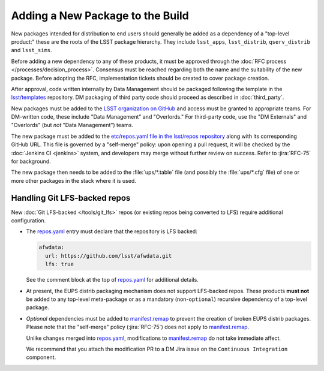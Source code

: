 #################################
Adding a New Package to the Build
#################################

New packages intended for distribution to end users should generally be added
as a dependency of a "top-level product:" these are the roots of the LSST
package hierarchy. They include ``lsst_apps``, ``lsst_distrib``,
``qserv_distrib`` and ``lsst_sims``.

Before adding a new dependency to any of these products, it must be approved
through the :doc:`RFC process </processes/decision_process>`. Consensus must be
reached regarding both the name and the suitability of the new package. Before
adopting the RFC, implementation tickets should be created to cover package
creation.

After approval, code written internally by Data Management should be packaged
following the template in the `lsst/templates`_ repository. DM packaging of
third party code should proceed as described in :doc:`third_party`.

New packages must be added to the `LSST organization on GitHub`_ and access
must be granted to appropriate teams. For DM-written code, these include "Data
Management" and "Overlords." For third-party code, use the "DM Externals" and
"Overlords" (but *not* "Data Management") teams.

The new package must be added to the `etc/repos.yaml file in the lsst/repos
repository`_ along with its corresponding GitHub URL. This file is governed by
a "self-merge" policy: upon opening a pull request, it will be checked by the
:doc:`Jenkins CI <jenkins>` system, and developers may merge without further review
on success. Refer to :jira:`RFC-75` for background.

The new package then needs to be added to the :file:`ups/*.table` file (and
possibly the :file:`ups/*.cfg` file) of one or more other packages in the
stack where it is used.

.. _lfs-repos:

Handling Git LFS-backed repos
=============================

New :doc:`Git LFS-backed </tools/git_lfs>` repos (or existing repos
being converted to LFS) require additional configuration.

- The `repos.yaml`_ entry must declare that the repository is LFS backed:

  .. code-block:: yaml

      afwdata:
        url: https://github.com/lsst/afwdata.git
        lfs: true

  See the comment block at the top of `repos.yaml`_ for additional details.

- At present, the EUPS distrib packaging mechanism does not support
  LFS-backed repos. These products **must not** be added to any top-level
  meta-package or as a mandatory (non-``optional``) recursive dependency of a
  top-level package.

- *Optional* dependencies must be added to `manifest.remap`_ to prevent the
  creation of broken EUPS distrib packages. Please note that the "self-merge"
  policy (:jira:`RFC-75`) does not apply to `manifest.remap`_.

  Unlike changes merged into `repos.yaml`_, modifications to
  `manifest.remap`_ do not take immediate affect.

  We recommend that you attach the modification PR to a DM Jira issue on the
  ``Continuous Integration`` component.

.. _LSST organization on GitHub: https://github.com/lsst
.. _lsst/templates: https://github.com/lsst/templates/tree/master/project_templates/stack_package
.. _Distributing third-party packages with EUPS: https://confluence.lsstcorp.org/display/LDMDG/Distributing+third-party+packages+with+EUPS
.. _etc/repos.yaml file in the lsst/repos repository: https://github.com/lsst/repos/blob/master/etc/repos.yaml
.. _repos.yaml: https://github.com/lsst/repos/blob/master/etc/repos.yaml
.. _manifest.remap:  https://github.com/lsst/lsstsw/blob/master/etc/manifest.remap

